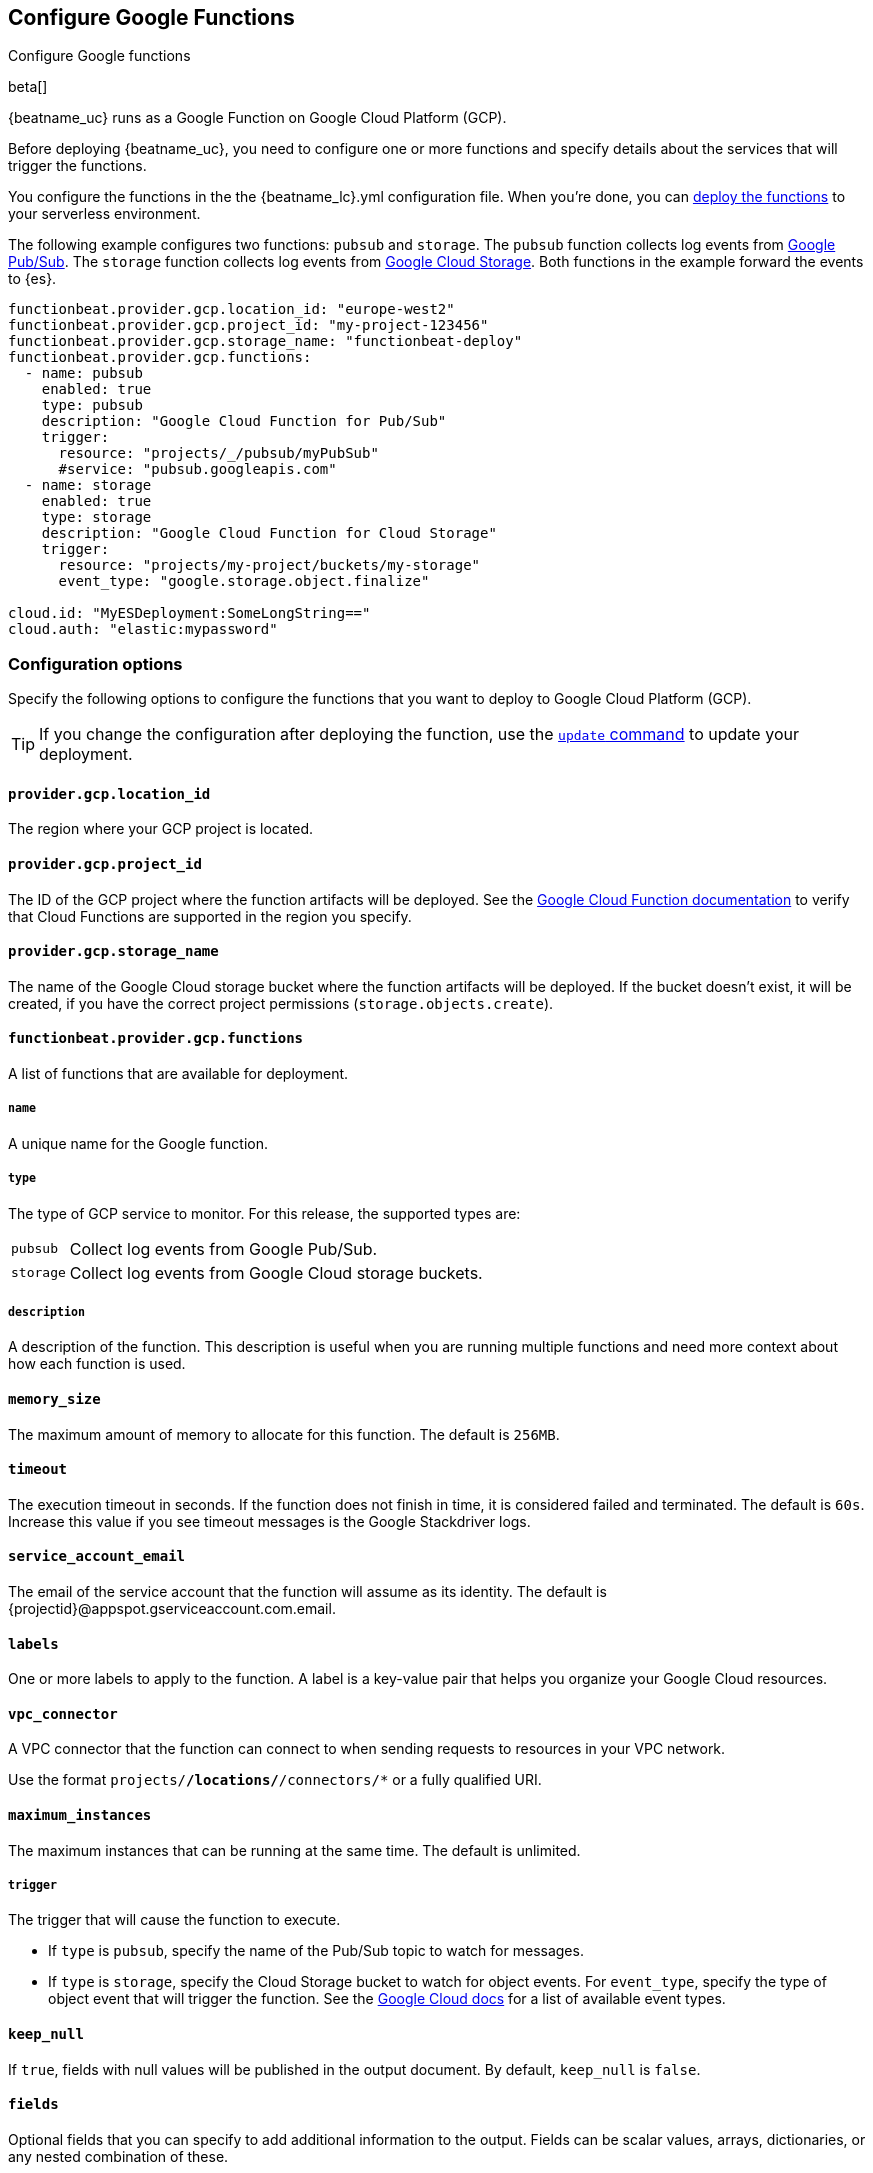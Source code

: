 [id="configuration-{beatname_lc}-gcp-options"]
[role="xpack"]
== Configure Google Functions

++++
<titleabbrev>Configure Google functions</titleabbrev>
++++

beta[]

{beatname_uc} runs as a Google Function on Google Cloud Platform (GCP).

Before deploying {beatname_uc}, you need to configure one or more functions and
specify details about the services that will trigger the functions.

You configure the functions in the the +{beatname_lc}.yml+ configuration file.
When you're done, you can <<deploy-to-cloud-provider,deploy the functions>>
to your serverless environment.

The following example configures two functions: `pubsub` and `storage`. The
`pubsub` function collects log events from https://cloud.google.com/pubsub/[Google
Pub/Sub]. The `storage` function collects log events from
https://cloud.google.com/storage/[Google Cloud Storage]. Both functions in the
example forward the events to {es}.

["source","sh",subs="attributes"]
----
functionbeat.provider.gcp.location_id: "europe-west2"
functionbeat.provider.gcp.project_id: "my-project-123456"
functionbeat.provider.gcp.storage_name: "functionbeat-deploy"
functionbeat.provider.gcp.functions:
  - name: pubsub
    enabled: true
    type: pubsub
    description: "Google Cloud Function for Pub/Sub"
    trigger:
      resource: "projects/_/pubsub/myPubSub"
      #service: "pubsub.googleapis.com"
  - name: storage
    enabled: true
    type: storage
    description: "Google Cloud Function for Cloud Storage"
    trigger:
      resource: "projects/my-project/buckets/my-storage"
      event_type: "google.storage.object.finalize"

cloud.id: "MyESDeployment:SomeLongString=="
cloud.auth: "elastic:mypassword"
----

[id="{beatname_lc}-gcp-options"]
[float]
=== Configuration options
Specify the following options to configure the functions
that you want to deploy to Google Cloud Platform (GCP).

TIP: If you change the configuration after deploying the function, use
the <<update-command,`update` command>> to update your deployment.

[float]
[id="{beatname_lc}-gcp-location_id"]
==== `provider.gcp.location_id`

The region where your GCP project is located.

[float]
[id="{beatname_lc}-gcp-project_id"]
==== `provider.gcp.project_id`

The ID of the GCP project where the function artifacts will be deployed. See the
https://cloud.google.com/about/locations/[Google Cloud Function documentation]
to verify that Cloud Functions are supported in the region you specify.

[float]
[id="{beatname_lc}-gcp-storage_name"]
==== `provider.gcp.storage_name`

The name of the Google Cloud storage bucket where the function artifacts will be
deployed. If the bucket doesn't exist, it will be created, if you have the
correct project permissions (`storage.objects.create`).

[float]
[id="{beatname_lc}-gcp-functions"]
==== `functionbeat.provider.gcp.functions`
A list of functions that are available for deployment.

[float]
[id="{beatname_lc}-gcp-name"]
===== `name`

A unique name for the Google function.

[float]
[id="{beatname_lc}-gcp--type"]
===== `type`

The type of GCP service to monitor. For this release, the supported types
are:

[horizontal]
`pubsub`:: Collect log events from Google Pub/Sub.
`storage`:: Collect log events from Google Cloud storage buckets. 

[float]
[id="{beatname_lc}-gcp-description"]
===== `description`

A description of the function. This description is useful when you are running
multiple functions and need more context about how each function is used.

[float]
[id="{beatname_lc}-gcp-memory-size"]
==== `memory_size`

The maximum amount of memory to allocate for this function. 
The default is `256MB`.

[float]
[id="{beatname_lc}-gcp-timeout"]
==== `timeout`

The execution timeout in seconds. If the function does not finish in time,
it is considered failed and terminated. The default is `60s`. Increase this
value if you see timeout messages is the Google Stackdriver logs.

// REVIEWERS: I had to change the timeout manually for pubsub and storage.
// I wonder why we don't set a longer timeout by default.

[float]
[id="{beatname_lc}-gcp-service_account_email"]
==== `service_account_email`

The email of the service account that the function will assume as its identity.
The default is {projectid}@appspot.gserviceaccount.com.email.

[float]
[id="{beatname_lc}-gcp-labels"]
==== `labels`

One or more labels to apply to the function. A label is a key-value pair that
helps you organize your Google Cloud resources.

[float]
[id="{beatname_lc}-gcp-vpc_connector"]
==== `vpc_connector`

A VPC connector that the function can connect to when sending requests to
resources in your VPC network.

Use the format `projects/*/locations/*/connectors/*` or a fully qualified
URI.

[float]
[id="{beatname_lc}-gcp-maximum_instances"]
==== `maximum_instances`

The maximum instances that can be running at the same time. The default is
unlimited.

//REVIEWERS: Does 0 mean unlimited?

[float]
[id="{beatname_lc}-gcp-triggers"]
===== `trigger`

The trigger that will cause the function to execute.

* If `type` is `pubsub`, specify the name of the Pub/Sub topic to watch for
messages.

// REVIEWERS: When would you change `trigger.service`? Sorry I'm not very
// familiar with pub/sub.

* If `type` is `storage`, specify the Cloud Storage bucket to watch for object
events. For `event_type`, specify the type of object event that will trigger the
function. See the https://cloud.google.com/functions/docs/calling/storage[Google Cloud
docs] for a list of available event types.

// REVIEWERS: Do we want to link to the google docs as I have here, or provide a
// list of supported event types? Currently the google docs list:
// google.storage.object.finalize, google.storage.object.delete, 
// google.storage.object.archive, and google.storage.object.metadataUpdate

[float]
[id="{beatname_lc}-gcp-keep_null"]
==== `keep_null`

If `true`, fields with null values will be published in the output document. By
default, `keep_null` is `false`.

[float]
[id="{beatname_lc}-gcp-fields"]
==== `fields`

Optional fields that you can specify to add additional information to the
output. Fields can be scalar values, arrays, dictionaries, or any nested
combination of these.

[float]
[id="{beatname_lc}-gcp-processors"]
==== `processors`

Define custom processors for this function. For example, you can specify a
dissect processor to tokenize a string:

[source,yaml]
----
processors:
  - dissect:
      tokenizer: "%{key1} %{key2}"
----
